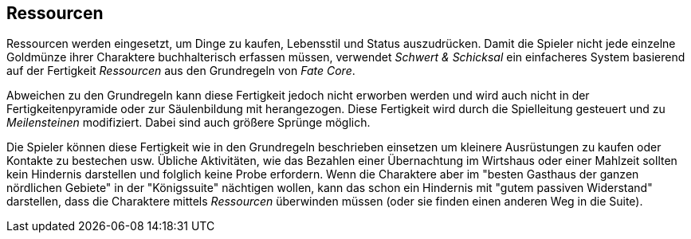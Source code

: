 == Ressourcen

Ressourcen werden eingesetzt, um Dinge zu kaufen, Lebensstil und Status auszudrücken. Damit die Spieler nicht
jede einzelne Goldmünze ihrer Charaktere buchhalterisch erfassen müssen, verwendet _Schwert & Schicksal_ ein
einfacheres System basierend auf der Fertigkeit _Ressourcen_ aus den Grundregeln von _Fate Core_.

Abweichen zu den Grundregeln kann diese Fertigkeit jedoch nicht erworben werden und wird auch nicht
in der Fertigkeitenpyramide oder zur Säulenbildung mit herangezogen. Diese Fertigkeit wird durch die
Spielleitung gesteuert und zu _Meilensteinen_ modifiziert. Dabei sind auch größere Sprünge möglich.

Die Spieler können diese Fertigkeit wie in den Grundregeln beschrieben einsetzen um kleinere
Ausrüstungen zu kaufen oder Kontakte zu bestechen usw. Übliche Aktivitäten, wie das Bezahlen einer
Übernachtung im Wirtshaus oder einer Mahlzeit sollten kein Hindernis darstellen und folglich keine Probe
erfordern. Wenn die Charaktere aber im "besten Gasthaus der ganzen nördlichen Gebiete" in der "Königssuite"
nächtigen wollen, kann das schon ein Hindernis mit "gutem passiven Widerstand" darstellen, dass die
Charaktere mittels _Ressourcen_ überwinden müssen (oder sie finden einen anderen Weg in die Suite).
